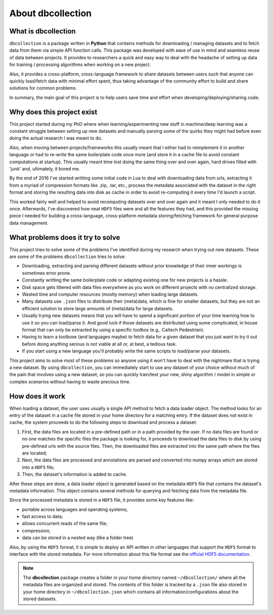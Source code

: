 .. _about:

==================
About dbcollection
==================

What is dbcollection
====================

``dbcollection`` is a package written in **Python** that contains methods for downloading / managing datasets and to fetch data from them
via simple API function calls. This package was developed with ease of use in mind and seamless reuse of data between projects.
It provides to researchers a quick and easy way to deal with the headache of setting up data for training / processing algorithms when working on a new project.

Also, it provides a cross-platform, cross-language framework to share datasets between users
such that anyone can quickly load/fetch data with minimal effort spent, thus taking advantage
of the community effort to build and share solutions for common problems.

In summary, the main goal of this project is to help users save time and effort when developing/deploying/sharing code.


Why does this project exist
===========================

This project started during my PhD where when learning/experimenting new stuff in machine/deep learning was a constant struggle
between setting up new datasets and manually parsing some of the quirks they might had before even doing the actual research I was meant to do.

Also, when moving between projects/frameworks this usually meant that I either had to reimplement it in another language or had to
re-write the same boilerplate code once more (and store it in a cache file to avoid constant computations at startup). This
usually meant time lost doing the same thing over and over again, hard drives filled with 'junk' and, ultimately, it bored me.

By the end of 2016 I've started writting some initial code in Lua to deal with downloading data from urls, extracting it from a myriad of compression formats
like .zip, .tar, etc., process the metadata associated with the dataset in the right format and storing the resulting data into disk as cache
in order to avoid re-computing it every time I'd launch a script.

This worked fairly well and helped to avoid recomputing datasets over and over again and it meant I only needed to do it once.
Afterwards, I've discovered how neat ``HDF5`` files were and all the features they had, and this provided the missing piece I needed for
building a cross-language, cross-platform metadata storing/fetching framework for general purpose data management.


What problems does it try to solve
==================================

This project tries to solve some of the problems I've identified
during my research when trying out new datasets. These are some of the
problems ``dbcollection`` tries to solve:

- Downloading, extracting and parsing different datasets without prior knowledge of their inner workings is sometimes error prone.
- Constantly writting the same boilerplate code or adapting existing one for new projects is a hassle.
- Disk space gets littered with data files everywhere as you work on different projects with no centralized storage.
- Wasted time and computer resources (mostly memory) when loading large datasets.
- Many datasets use ``.json`` files to distribute their (meta)data, which is fine for smaller datasets, but they are not an efficient solution to store large amounts of (meta)data for large datasets.
- Usually trying new datasets means that you will have to spend a significant portion of your time learning how to use it so you can load/parse it. And good luck if those datasets are distributed using some complicated, in house format that can only be extracted by using a specific toolbox (e.g., Caltech Pedestrian).
- Having to learn a toolboxe (and languages maybe) to fetch data for a given dataset that you just want to try it out before doing anything serious is not viable at all or, at best, a tedious task.
- If you start using a new language you'll probably write the same scripts to load/parse your datasets.

This project aims to solve most of these problems so anyone using it won't have to deal
with the nightmare that is trying a new dataset. By using ``dbcollection``, you can immediately
start to use any dataset of your choice without much of the pain that involves using a
new dataset, so you can quickly train/test your new, shiny algorithm / model in simple or complex scenarios
without having to waste precious time.


How does it work
================

When loading a dataset, the user uses usually a single API method to fetch a data loader object.
The method looks for an entry of the dataset in a cache file stored in your home directory for a matching entry.
If the dataset does not exist in cache, the system proceeds to do the following steps to download and process a dataset:

#.  First, the data files are located in a pre-defined path or in a path provided by the user.
    If no data files are found or no one matches the specific files the package is looking for, it proceeds to download the
    data files to disk by using pre-defined urls with the source files. Then, the downloaded files are extracted into the same
    path where the files are located;

#.  Next, the data files are processed and annotations are parsed and converted into numpy arrays which are stored
    into a ``HDF5`` file;

#.  Then, the dataset's information is added to cache.

After these steps are done, a data loader object is generated based on the metadata ``HDF5`` file
that contains the dataset's metadata information. This object contains several methods for querying
and fetching data from the metadata file.

Since the processed metadata is stored in a ``HDF5`` file, it provides some key features like:

- portable across languages and operating systems;
- fast access to data;
- allows concurrent reads of the same file;
- compression;
- data can be stored in a nested way (like a folder tree)

Also, by using the ``HDF5`` format, it is simple to deploy an API written in other languages that support the
``HDF5`` format to interface with the stored metadata. For more information about this file format see the
`official HDF5 documentation <https://support.hdfgroup.org/HDF5/>`_.

.. note::

    The **dbcollection** package creates a folder in your home directory named ``~/dbcollection/`` where all the metadata
    files are organized and stored. The contents of this folder is tracked by a ``.json`` file also stored in your
    home directory in ``~/dbcollection.json`` which contains all information/configurations about the stored datasets.
